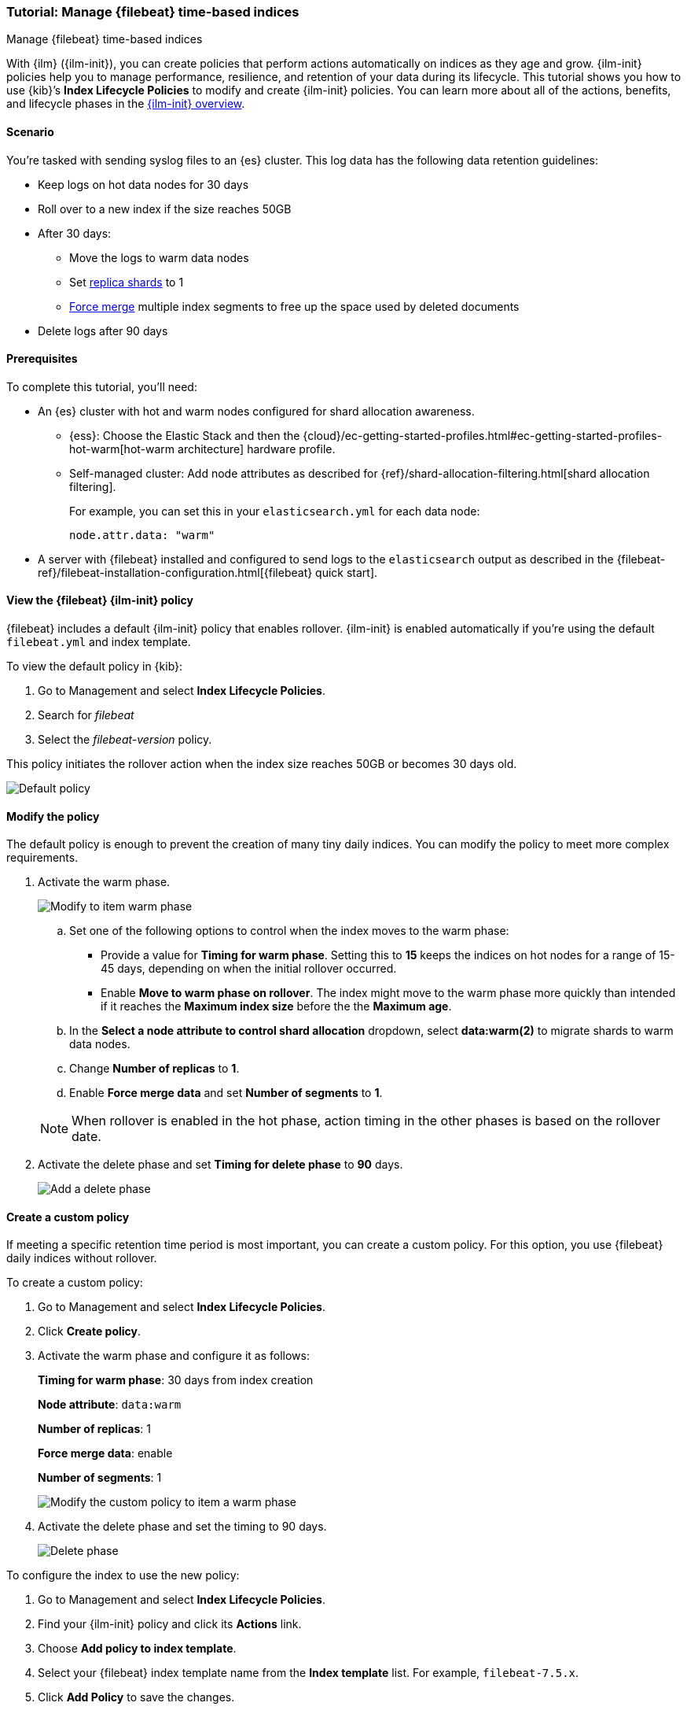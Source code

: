 [role="xpack"]

[[example-using-index-lifecycle-policy]]
=== Tutorial: Manage {filebeat} time-based indices
++++
<titleabbrev>Manage {filebeat} time-based indices</titleabbrev>
++++

With {ilm} ({ilm-init}), you can create policies that perform actions automatically
on indices as they age and grow. {ilm-init} policies help you to manage
performance, resilience, and retention of your data during its lifecycle. This tutorial shows
you how to use {kib}’s *Index Lifecycle Policies* to modify and create {ilm-init}
policies. You can learn more about all of the actions, benefits, and lifecycle
phases in the <<overview-index-lifecycle-management, {ilm-init} overview>>.


[discrete]
[[example-using-index-lifecycle-policy-scenario]]
==== Scenario

You’re tasked with sending syslog files to an {es} cluster. This
log data has the following data retention guidelines:

* Keep logs on hot data nodes for 30 days
* Roll over to a new index if the size reaches 50GB
* After 30 days:
** Move the logs to warm data nodes
** Set <<glossary-replica-shard, replica shards>> to 1
** <<indices-forcemerge, Force merge>> multiple index segments to free up the space used by deleted documents
* Delete logs after 90 days


[discrete]
[[example-using-index-lifecycle-policy-prerequisites]]
==== Prerequisites

To complete this tutorial, you'll need:

* An {es} cluster with hot and warm nodes configured for shard allocation
awareness.

** {ess}:
Choose the Elastic Stack and then the {cloud}/ec-getting-started-profiles.html#ec-getting-started-profiles-hot-warm[hot-warm architecture] hardware profile.

** Self-managed cluster:
Add node attributes as described for {ref}/shard-allocation-filtering.html[shard allocation filtering].
+
For example, you can set this in your `elasticsearch.yml` for each data node:
+
[source,yaml]
--------------------------------------------------------------------------------
node.attr.data: "warm"
--------------------------------------------------------------------------------

* A server with {filebeat} installed and configured to send logs to the `elasticsearch`
output as described in the {filebeat-ref}/filebeat-installation-configuration.html[{filebeat} quick start].

[discrete]
[[example-using-index-lifecycle-policy-view-fb-ilm-policy]]
==== View the {filebeat} {ilm-init} policy

{filebeat} includes a default {ilm-init} policy that enables rollover. {ilm-init}
is enabled automatically if you’re using the default `filebeat.yml` and index template.

To view the default policy in {kib}:

. Go to Management and select *Index Lifecycle Policies*.
. Search for _filebeat_
. Select the _filebeat-version_ policy.

This policy initiates the rollover action when the index size reaches 50GB or
becomes 30 days old.

[role="screenshot"]
image::images/ilm/tutorial-ilm-hotphaserollover-default.png["Default policy"]


[discrete]
==== Modify the policy

The default policy is enough to prevent the creation of many tiny daily indices.
You can modify the policy to meet more complex requirements.

. Activate the warm phase.
+
--
[role="screenshot"]
image::images/ilm/tutorial-ilm-modify-default-warm-phase-rollover.png["Modify to item warm phase"]

.. Set one of the following options to control when the index moves to the warm phase:

*** Provide a value for *Timing for warm phase*. Setting this to *15* keeps the
indices on hot nodes for a range of  15-45 days, depending on when the initial
rollover occurred.

*** Enable *Move to warm phase on rollover*. The index might move to the warm phase
more quickly than intended if it reaches the *Maximum index size* before the
the *Maximum age*.

.. In the *Select a node attribute to control shard allocation* dropdown, select
*data:warm(2)* to migrate shards to warm data nodes.

.. Change *Number of replicas* to *1*.

.. Enable *Force merge data* and set *Number of segments* to *1*.

NOTE:  When rollover is enabled in the hot phase, action timing in the other phases
is based on the rollover date.
--

. Activate the delete phase and set *Timing for delete phase* to *90* days.
+
[role="screenshot"]
image::images/ilm/tutorial-ilm-delete-rollover.png["Add a delete phase"]

[discrete]
==== Create a custom policy

If meeting a specific retention time period is most important, you can create a
custom policy.  For this option, you use {filebeat} daily indices without
rollover.

To create a custom policy:

. Go to Management and select *Index Lifecycle Policies*.
. Click *Create policy*.
. Activate the warm phase and configure it as follows:
+
--
**Timing for warm phase**: 30 days from index creation

**Node attribute**: `data:warm`

**Number of replicas**: 1

**Force merge data**: enable

**Number of segments**: 1

[role="screenshot"]
image::images/ilm/tutorial-ilm-custom-policy.png["Modify the custom policy to item a warm phase"]
--

. Activate the delete phase and set the timing to 90 days.
+
[role="screenshot"]
image::images/ilm/tutorial-ilm-delete-phase-creation.png["Delete phase"]

To configure the index to use the new policy:

. Go to Management and select *Index Lifecycle Policies*.
. Find your {ilm-init} policy and click its *Actions* link.
. Choose *Add policy to index template*.
. Select your {filebeat} index template name from the *Index template* list. For example, `filebeat-7.5.x`.
. Click *Add Policy* to save the changes.
+
NOTE: If you initially used the default {filebeat} {ilm-init} policy, you will
see a notice that the template already has a policy associated with it. Confirm
that you want to overwrite that configuration.

When you change the policy associated with the index template, the active
index will continue to use the policy it was associated with at index creation
unless you manually update it. The next new index will use the updated policy.
For more reasons that your {ilm-init} policy changes might be delayed, see
<<update-lifecycle-policy, Update Lifecycle Policy>>.

